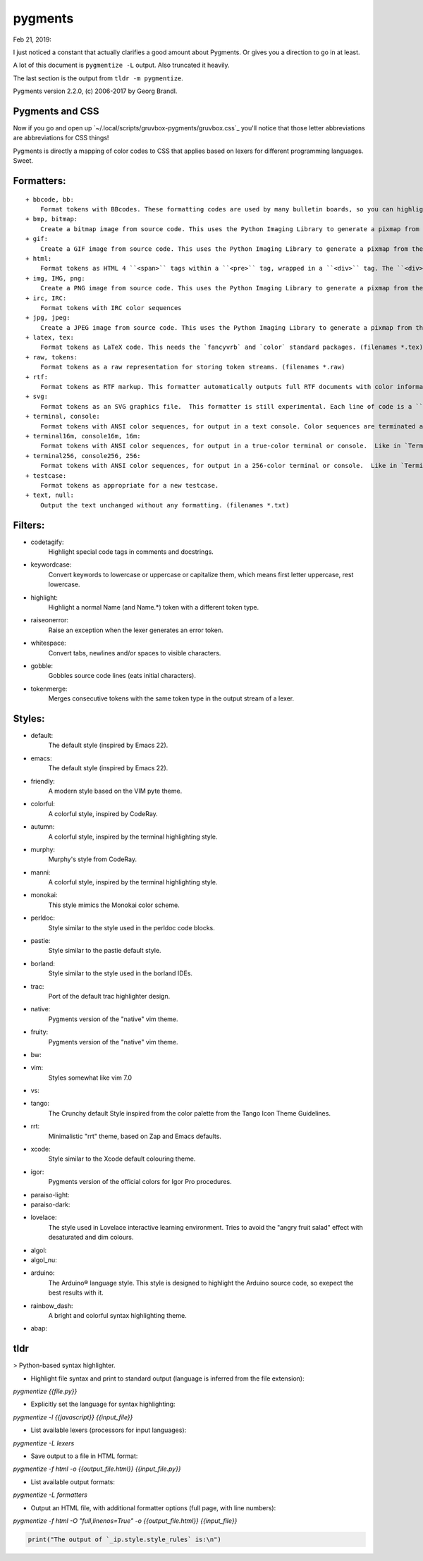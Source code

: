 pygments
==========
Feb 21, 2019:

I just noticed a constant that actually clarifies a good amount about Pygments.
Or gives you a direction to go in at least.

A lot of this document is ``pygmentize -L`` output. Also truncated it heavily.

The last section is the output from ``tldr -m pygmentize``.

Pygments version 2.2.0, (c) 2006-2017 by Georg Brandl.

Pygments and CSS
----------------

.. ipython::

   In [31]: from pygments.style import STANDARD_TYPES

   In [32]: STANDARD_TYPES
   Out[32]:
   {Token: '',
   Token.Text: '',
   Token.Text.Whitespace: 'w',
   Token.Escape: 'esc',
   Token.Error: 'err',
   Token.Other: 'x',
   Token.Keyword: 'k',
   Token.Keyword.Constant: 'kc',
   Token.Keyword.Declaration: 'kd',
   Token.Keyword.Namespace: 'kn',
   Token.Keyword.Pseudo: 'kp',
   Token.Keyword.Reserved: 'kr',
   Token.Keyword.Type: 'kt',
   Token.Name: 'n',
   Token.Name.Attribute: 'na',
   Token.Name.Builtin: 'nb',
   Token.Name.Builtin.Pseudo: 'bp',
   Token.Name.Class: 'nc',
   Token.Name.Constant: 'no',
   Token.Name.Decorator: 'nd',
   Token.Name.Entity: 'ni',
   Token.Name.Exception: 'ne',
 
Now if you go and open up `~/.local/scripts/gruvbox-pygments/gruvbox.css`_
you'll notice that those letter abbreviations are abbreviations for CSS things!

Pygments is directly a mapping of color codes to CSS that applies based on lexers
for different programming languages. Sweet.

Formatters:
-----------

::

   + bbcode, bb:
       Format tokens with BBcodes. These formatting codes are used by many bulletin boards, so you can highlight your sourcecode with pygments before posting it there.
   + bmp, bitmap:
       Create a bitmap image from source code. This uses the Python Imaging Library to generate a pixmap from the source code. (filenames *.bmp)
   + gif:
       Create a GIF image from source code. This uses the Python Imaging Library to generate a pixmap from the source code. (filenames *.gif)
   + html:
       Format tokens as HTML 4 ``<span>`` tags within a ``<pre>`` tag, wrapped in a ``<div>`` tag. The ``<div>``'s CSS class can be set by the `cssclass` option. (filenames *.html, *.htm)
   + img, IMG, png:
       Create a PNG image from source code. This uses the Python Imaging Library to generate a pixmap from the source code. (filenames *.png)
   + irc, IRC:
       Format tokens with IRC color sequences
   + jpg, jpeg:
       Create a JPEG image from source code. This uses the Python Imaging Library to generate a pixmap from the source code. (filenames *.jpg)
   + latex, tex:
       Format tokens as LaTeX code. This needs the `fancyvrb` and `color` standard packages. (filenames *.tex)
   + raw, tokens:
       Format tokens as a raw representation for storing token streams. (filenames *.raw)
   + rtf:
       Format tokens as RTF markup. This formatter automatically outputs full RTF documents with color information and other useful stuff. Perfect for Copy and Paste into Microsoft(R) Word(R) documents. (filenames *.rtf)
   + svg:
       Format tokens as an SVG graphics file.  This formatter is still experimental. Each line of code is a ``<text>`` element with explicit ``x`` and ``y`` coordinates containing ``<tspan>`` elements with the individual token styles. (filenames *.svg)
   + terminal, console:
       Format tokens with ANSI color sequences, for output in a text console. Color sequences are terminated at newlines, so that paging the output works correctly.
   + terminal16m, console16m, 16m:
       Format tokens with ANSI color sequences, for output in a true-color terminal or console.  Like in `TerminalFormatter` color sequences are terminated at newlines, so that paging the output works correctly.
   + terminal256, console256, 256:
       Format tokens with ANSI color sequences, for output in a 256-color terminal or console.  Like in `TerminalFormatter` color sequences are terminated at newlines, so that paging the output works correctly.
   + testcase:
       Format tokens as appropriate for a new testcase.
   + text, null:
       Output the text unchanged without any formatting. (filenames *.txt)

Filters:
--------
* codetagify:
    Highlight special code tags in comments and docstrings.

* keywordcase:
    Convert keywords to lowercase or uppercase or capitalize them,
    which means first letter uppercase, rest lowercase.

* highlight:
    Highlight a normal Name (and Name.*) token with a different
    token type.

* raiseonerror:
    Raise an exception when the lexer generates an error token.

* whitespace:
    Convert tabs, newlines and/or spaces to visible characters.

* gobble:
    Gobbles source code lines (eats initial characters).

* tokenmerge:
    Merges consecutive tokens with the same token type in the output
    stream of a lexer.

Styles:
-------

* default:
    The default style (inspired by Emacs 22).
* emacs:
    The default style (inspired by Emacs 22).
* friendly:
    A modern style based on the VIM pyte theme.
* colorful:
    A colorful style, inspired by CodeRay.
* autumn:
    A colorful style, inspired by the terminal highlighting style.
* murphy:
    Murphy's style from CodeRay.
* manni:
    A colorful style, inspired by the terminal highlighting style.
* monokai:
    This style mimics the Monokai color scheme.
* perldoc:
    Style similar to the style used in the perldoc code blocks.
* pastie:
    Style similar to the pastie default style.
* borland:
    Style similar to the style used in the borland IDEs.
* trac:
    Port of the default trac highlighter design.
* native:
    Pygments version of the "native" vim theme.
* fruity:
    Pygments version of the "native" vim theme.
* bw:

* vim:
    Styles somewhat like vim 7.0
* vs:

* tango:
    The Crunchy default Style inspired from the color palette from the Tango Icon Theme Guidelines.
* rrt:
    Minimalistic "rrt" theme, based on Zap and Emacs defaults.
* xcode:
    Style similar to the Xcode default colouring theme.
* igor:
    Pygments version of the official colors for Igor Pro procedures.
* paraiso-light:

* paraiso-dark:

* lovelace:
    The style used in Lovelace interactive learning environment. Tries to avoid the "angry fruit salad" effect with desaturated and dim colours.
* algol:

* algol_nu:

* arduino:
    The Arduino® language style. This style is designed to highlight the Arduino source code, so exepect the best results with it.
* rainbow_dash:
    A bright and colorful syntax highlighting theme.
* abap:

tldr
----
> Python-based syntax highlighter.

- Highlight file syntax and print to standard output (language is inferred from the file extension):

`pygmentize {{file.py}}`

- Explicitly set the language for syntax highlighting:

`pygmentize -l {{javascript}} {{input_file}}`

- List available lexers (processors for input languages):

`pygmentize -L lexers`

- Save output to a file in HTML format:

`pygmentize -f html -o {{output_file.html}} {{input_file.py}}`

- List available output formats:

`pygmentize -L formatters`

- Output an HTML file, with additional formatter options (full page, with line numbers):

`pygmentize -f html -O "full,linenos=True" -o {{output_file.html}} {{input_file}}`


.. code-block:: python3

        print("The output of `_ip.style.style_rules` is:\n")



.. ipython::

    In [32]: _ip.style.style_rules
    Out[32]:
    [('pygments.comment.preproc', 'noinherit #8ec07c'),
     ('pygments.comment', '#928374 italic'),
     ('pygments.error', '#fb4934'),
     ('pygments.generic.deleted', 'noinherit #282828'),
     ('pygments.generic.emph', '#83a598 underline'),
     ('pygments.generic.heading', '#b8bb26 bold'),
     ('pygments.generic.inserted', 'noinherit #282828'),
     ('pygments.generic.output', 'noinherit #504945'),
     ('pygments.generic.prompt', '#83a598'),
     ('pygments.generic.strong', '#ebdbb2'),
     ('pygments.generic.subheading', '#b8bb26 bold'),
     ('pygments.generic', '#ebdbb2'),
     ('pygments.keyword.type', 'noinherit #fabd2f'),
     ('pygments.keyword', 'noinherit #fe8019'),
     ('pygments.keyword.constant', '#fe8019'),
     ('pygments.keyword.declaration', '#fe8019'),
     ('pygments.name.attribute', '#b8bb26 bold'),
     ('pygments.name.builtin', '#fabd2f'),
     ('pygments.name.constant', 'noinherit #d3869b'),
     ('pygments.name.entity', 'noinherit #fabd2f'),
     ('pygments.name.exception', 'noinherit #fb4934'),
     ('pygments.name.function', '#fabd2f'),
     ('pygments.name.label', 'noinherit #fb4934'),
     ('pygments.name.tag', 'noinherit #fb4934'),
     ('pygments.name.variable', 'noinherit #ebdbb2'),
     ('pygments.name', '#ebdbb2'),
     ('pygments.literal.number.float', 'noinherit #d3869b'),
     ('pygments.literal.number', 'noinherit #d3869b'),
     ('pygments.operator', '#fe8019'),
     ('pygments.punctuation', '#ebdbb2'),
     ('pygments.literal.string.symbol', '#83a598'),
     ('pygments.literal.string', 'noinherit #b8bb26'),
     ('pygments', 'noinherit #ebdbb2'),
     ('pygments.text.whitespace', 'underline #f8f8f8'),
     ('pygments.text', ''),
     ('pygments.escape', ''),
     ('pygments.other', ''),
     ('pygments.keyword.namespace', ''),
     ('pygments.keyword.pseudo', ''),
     ('pygments.keyword.reserved', ''),
     ('pygments.name.builtin.pseudo', ''),
     ('pygments.name.class', ''),
     ('pygments.name.decorator', ''),
     ('pygments.name.function.magic', ''),
     ('pygments.name.property', ''),
     ('pygments.name.namespace', ''),
     ('pygments.name.other', ''),
     ('pygments.name.variable.class', ''),
     ('pygments.name.variable.global', ''),
     ('pygments.name.variable.instance', ''),
     ('pygments.name.variable.magic', ''),
     ('pygments.literal', ''),
     ('pygments.literal.date', ''),
     ('pygments.literal.string.affix', ''),
     ('pygments.literal.string.backtick', ''),
     ('pygments.literal.string.char', ''),
     ('pygments.literal.string.delimiter', ''),
     ('pygments.literal.string.doc', ''),
     ('pygments.literal.string.double', ''),
     ('pygments.literal.string.escape', ''),
     ('pygments.literal.string.heredoc', ''),
     ('pygments.literal.string.interpol', ''),
     ('pygments.literal.string.other', ''),
     ('pygments.literal.string.regex', ''),
     ('pygments.literal.string.single', ''),
     ('pygments.literal.number.bin', ''),
     ('pygments.literal.number.hex', ''),
     ('pygments.literal.number.integer', ''),
     ('pygments.literal.number.integer.long', ''),
     ('pygments.literal.number.oct', ''),
     ('pygments.operator.word', ''),
     ('pygments.comment.hashbang', ''),
     ('pygments.comment.multiline', ''),
     ('pygments.comment.preprocfile', ''),
     ('pygments.comment.single', ''),
     ('pygments.comment.special', ''),
     ('pygments.generic.error', ''),
     ('pygments.generic.traceback', ''),
     ('pygments.prompt', '#009900'),
     ('pygments.promptnum', '#ansibrightgreen bold'),
     ('pygments.outprompt', '#990000'),
     ('pygments.outpromptnum', '#ansibrightred bold'),
     ('pygments.comment', '#ffffff')]


